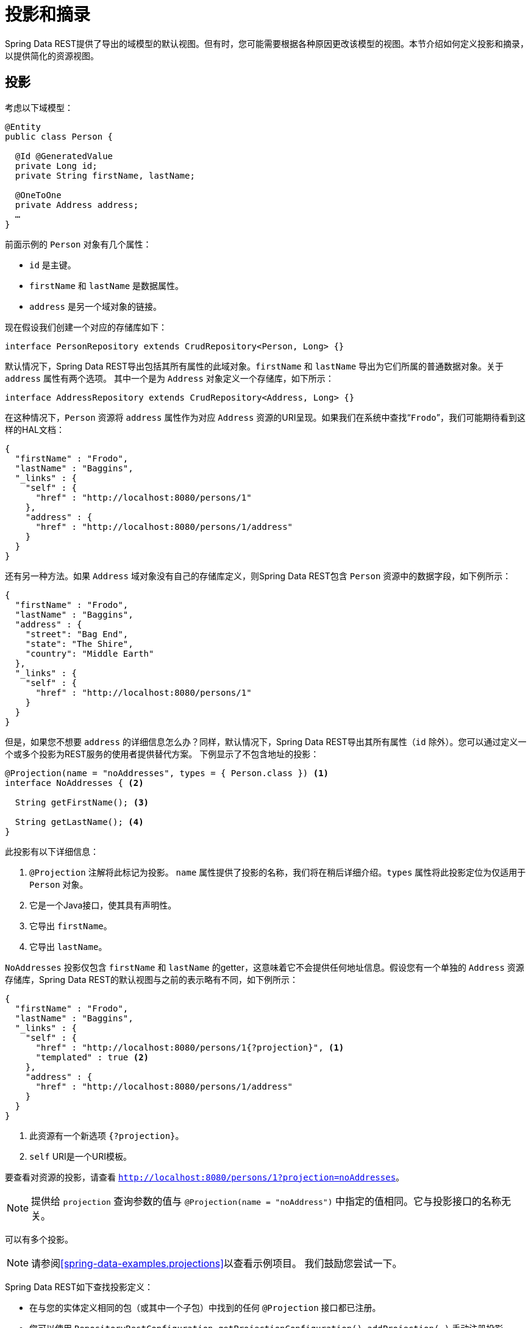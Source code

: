 [[projections-excerpts]]
= 投影和摘录

Spring Data REST提供了导出的域模型的默认视图。但有时，您可能需要根据各种原因更改该模型的视图。本节介绍如何定义投影和摘录，以提供简化的资源视图。

[[projections-excerpts.projections]]
== 投影

考虑以下域模型：

====
[source,java]
----
@Entity
public class Person {

  @Id @GeneratedValue
  private Long id;
  private String firstName, lastName;

  @OneToOne
  private Address address;
  …
}
----
====

前面示例的 `Person` 对象有几个属性：

* `id` 是主键。
* `firstName` 和 `lastName` 是数据属性。
* `address` 是另一个域对象的链接。

现在假设我们创建一个对应的存储库如下：

====
[source,java]
----
interface PersonRepository extends CrudRepository<Person, Long> {}
----
====

默认情况下，Spring Data REST导出包括其所有属性的此域对象。`firstName` 和 `lastName` 导出为它们所属的普通数据对象。关于 `address` 属性有两个选项。
其中一个是为 `Address` 对象定义一个存储库，如下所示：

====
[source,java]
----
interface AddressRepository extends CrudRepository<Address, Long> {}
----
====

在这种情况下，`Person` 资源将 `address` 属性作为对应 `Address` 资源的URI呈现。如果我们在系统中查找“`Frodo`”，我们可能期待看到这样的HAL文档：

====
[source,javascript]
----
{
  "firstName" : "Frodo",
  "lastName" : "Baggins",
  "_links" : {
    "self" : {
      "href" : "http://localhost:8080/persons/1"
    },
    "address" : {
      "href" : "http://localhost:8080/persons/1/address"
    }
  }
}
----
====

还有另一种方法。如果 `Address` 域对象没有自己的存储库定义，则Spring Data REST包含 `Person` 资源中的数据字段，如下例所示：

====
[source,javascript]
----
{
  "firstName" : "Frodo",
  "lastName" : "Baggins",
  "address" : {
    "street": "Bag End",
    "state": "The Shire",
    "country": "Middle Earth"
  },
  "_links" : {
    "self" : {
      "href" : "http://localhost:8080/persons/1"
    }
  }
}
----
====

但是，如果您不想要 `address` 的详细信息怎么办？同样，默认情况下，Spring Data REST导出其所有属性（`id` 除外）。您可以通过定义一个或多个投影为REST服务的使用者提供替代方案。
下例显示了不包含地址的投影：

====
[source,java]
----
@Projection(name = "noAddresses", types = { Person.class }) <1>
interface NoAddresses { <2>

  String getFirstName(); <3>

  String getLastName(); <4>
}
----

此投影有以下详细信息：

<1> `@Projection` 注解将此标记为投影。 `name` 属性提供了投影的名称，我们将在稍后详细介绍。`types` 属性将此投影定位为仅适用于 `Person` 对象。

<2> 它是一个Java接口，使其具有声明性。
<3> 它导出 `firstName`。
<4> 它导出 `lastName`。
====

`NoAddresses` 投影仅包含 `firstName` 和 `lastName` 的getter，这意味着它不会提供任何地址信息。假设您有一个单独的 `Address` 资源存储库，Spring Data REST的默认视图与之前的表示略有不同，如下例所示：

====
[source,javascript]
----
{
  "firstName" : "Frodo",
  "lastName" : "Baggins",
  "_links" : {
    "self" : {
      "href" : "http://localhost:8080/persons/1{?projection}", <1>
      "templated" : true <2>
    },
    "address" : {
      "href" : "http://localhost:8080/persons/1/address"
    }
  }
}
----

<1> 此资源有一个新选项 `{?projection}`。
<2> `self` URI是一个URI模板。
====

要查看对资源的投影，请查看 `http://localhost:8080/persons/1?projection=noAddresses`。

NOTE: 提供给 `projection` 查询参数的值与 `@Projection(name = "noAddress")` 中指定的值相同。它与投影接口的名称无关。

可以有多个投影。

NOTE: 请参阅<<spring-data-examples.projections>>以查看示例项目。 我们鼓励您尝试一下。

Spring Data REST如下查找投影定义：

* 在与您的实体定义相同的包（或其中一个子包）中找到的任何 `@Projection` 接口都已注册。
* 您可以使用 `RepositoryRestConfiguration.getProjectionConfiguration().addProjection(…)` 手动注册投影。

在任何一种情况下，投影接口都必须具有 `@Projection` 注解。

[[projections-excerpts.finding-projections]]
=== 查找现有投影

Spring Data REST公开<<metadata.alps>>文档，一种微元数据格式。要查看ALPS元数据，请跟随根资源公开的 `profile` 链接。
如果您向下导航到 `Person` 资源的ALPS文档（可能是 `/alps/persons`），您可以找到有关 `Person` 资源的许多详细信息。列出投影以及有关 `GET` REST转换的详细信息，类似于下例：

====
[source,javascript]
----
{ …
  "id" : "get-person", <1>
  "name" : "person",
  "type" : "SAFE",
  "rt" : "#person-representation",
  "descriptors" : [ {
    "name" : "projection", <2>
    "doc" : {
      "value" : "The projection that shall be applied when rendering the response. Acceptable values available in nested descriptors.",
      "format" : "TEXT"
    },
    "type" : "SEMANTIC",
    "descriptors" : [ {
      "name" : "noAddresses", <3>
      "type" : "SEMANTIC",
      "descriptors" : [ {
        "name" : "firstName", <4>
        "type" : "SEMANTIC"
      }, {
        "name" : "lastName", <4>
        "type" : "SEMANTIC"
      } ]
    } ]
  } ]
},
…
----

<1> ALPS文档的这一部分显示了有关 `GET` 和 `Person` 资源的详细信息。
<2> 此部分包含 `projection` 选项。
<3> 此部分包含 `noAddresses` 投影。
<4> 此投影提供的实际属性包括 `firstName` 和 `lastName`。
====

[NOTE]
====
投影定义被提取并提供给客户，如果它们是：

* 使用 `@Projection` 注解标记，并且位于域类型的相同包（或子包）中，或者
* 使用 `RepositoryRestConfiguration.getProjectionConfiguration().addProjection(…)` 手动注册。
====

[[projections-excerpts.projections.hidden-data]]
=== 引入隐藏数据

到目前为止，我们已经介绍了如何使用投影来减少呈现给用户的信息。投影也可以引入通常看不见的数据。例如，Spring Data REST忽略使用 `@JsonIgnore` 注解标记的字段或getter。考虑以下域对象：

====
[source,java]
----
@Entity
public class User {

	@Id @GeneratedValue
	private Long id;
	private String name;

	@JsonIgnore private String password; <1>

	private String[] roles;
  …
----

<1> Jackson的 `@JsonIgnore` 用于阻止 `password` 字段被序列化为JSON。
====

前面示例中的 `User` 类可用于存储用户信息以及与Spring Security的集成。如果您创建 `UserRepository`，则通常会导出 `password` 字段，这不好。
在前面示例中，我们通过在 `password` 字段上应用Jackson的 `@JsonIgnore` 来防止这种情况发生。

NOTE: 如果 `@JsonIgnore` 在该字段的相应getter函数上，Jackson也不会将该字段序列化为JSON。

然而，投影引入了仍然提供该字段的能力。可以创建以下投影：

====
[source,java]
----
@Projection(name = "passwords", types = { User.class })
interface PasswordProjection {

  String getPassword();
}
----
====

如果创建并使用这样的投影，它回避放置在 `User.password` 上的 `@JsonIgnore` 指令。

IMPORTANT: 这个例子可能看起来有点人为，但是对于更丰富的域模型和许多投影，有可能意外泄露这些细节。由于Spring Data REST无法识别此类数据的敏感性，因此您必须避免此类情况。

投影还可以生成虚拟数据。想象一下，您有以下实体定义：

====
[source,java]
----
@Entity
public class Person {

  ...
  private String firstName;
  private String lastName;

  ...
}
----
====

您可以创建一个将前面示例中的两个数据字段组合在一起的投影，如下所示：

====
[source,java]
----
@Projection(name = "virtual", types = { Person.class })
public interface VirtualProjection {

  @Value("#{target.firstName} #{target.lastName}") <1>
  String getFullName();

}
----

<1> Spring的 `@Value` 注解允许您插入一个Spel表达式，该表达式接受目标对象，并将其 `firstName` 和 `lastName` 属性拼接在一起以呈现只读的 `fullName`。
====

[[projections-excerpts.excerpts]]
== 摘录

摘录是自动应用于资源集合的投影。例如，您可以按如下方式更改 `PersonRepository`：

====
[source,java]
----
@RepositoryRestResource(excerptProjection = NoAddresses.class)
interface PersonRepository extends CrudRepository<Person, Long> {}
----
====

在将 `Person` 资源嵌入到集合或相关资源中时，前面示例会指示Spring Data REST使用 `NoAddresses` 投影。

NOTE: 摘录投影不自动应用于单个资源。它们必须被有意地应用。摘录投影旨在提供集合数据的默认预览，但不是在获取单个资源时。
请参阅 http://stackoverflow.com/questions/30220333/why-is-an-excerpt-projection-not-applied-automatically-for-a-spring-data-rest-it[摘录投影为什么不会自动应用于Spring Data REST项目资源？]获取该主题的讨论。

除了更改默认呈现之外，摘录还有其他呈现选项，如下节所示。

[[projections-excerpts.excerpting-commonly-accessed-data]]
=== 摘录常用访问数据

REST服务的常见情况是在编写域对象时出现的。例如，`Person` 存储在一个表中，它们相关的 `Address` 存储在另一个表中。
默认情况下，Spring Data REST提供person的 `address` 作为客户端必须导航的URI。
但是，如果消费者获取这些额外的数据是很常见的，那么摘录投影可以将这些额外的数据内联，从而为您节省额外的 `GET`。为此，您可以定义另一个摘录投影，如下所示：

====
[source,java]
----
@Projection(name = "inlineAddress", types = { Person.class }) <1>
interface InlineAddress {

  String getFirstName();

  String getLastName();

  Address getAddress(); <2>
}
----

<1> 此投影已命名为 `inlineAddress`。
<2> 此投影添加返回 `Address` 字段的 `getAddress`。在投影中使用时，会导致信息以内联方式包含在内。
====

可以将它插入 `PersonRepository` 定义，如下所示：

====
[source,java]
----
@RepositoryRestResource(excerptProjection = InlineAddress.class)
interface PersonRepository extends CrudRepository<Person, Long> {}
----
====

这样做会导致HAL文档显示如下：

====
[source,javascript]
----
{
  "firstName" : "Frodo",
  "lastName" : "Baggins",
  "address" : { <1>
    "street": "Bag End",
    "state": "The Shire",
    "country": "Middle Earth"
  },
  "_links" : {
    "self" : {
      "href" : "http://localhost:8080/persons/1"
    },
    "address" : { <2>
      "href" : "http://localhost:8080/persons/1/address"
    }
  }
}
----

<1> `address` 数据直接包含在内，因此您无需导航即可获取它。
<2> 仍然提供 `Address` 资源的链接，使其仍然可以导航到自己的资源。
====

请注意，前面的示例混合了本章前面所示的示例。您可能希望通过它们回读以跟进最终示例的进展。

WARNING: 为存储库配置 `@RepositoryRestResource(excerptProjection=...)` 会改变默认行为。如果您已经发布，则可能会对服务的使用者造成重大更改。
